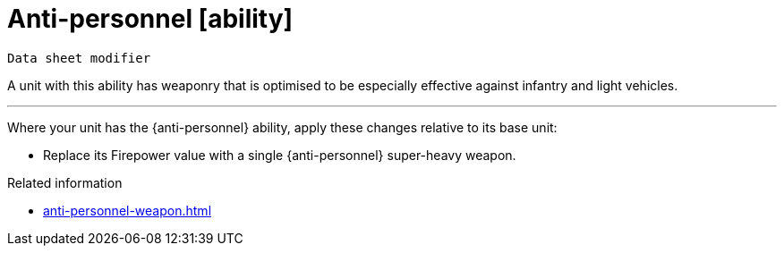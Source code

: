 = Anti-personnel [ability]
// TODO: Should we change the name of this ability to differentiate from the weapon, just as Siege translates to Macro-weapon?

`Data sheet modifier`

A unit with this ability has weaponry that is optimised to be especially effective against infantry and light vehicles.

---

Where your unit has the {anti-personnel} ability, apply these changes relative to its base unit:

* Replace its Firepower value with a single {anti-personnel} super-heavy weapon.

.Related information
* xref:anti-personnel-weapon.adoc[]